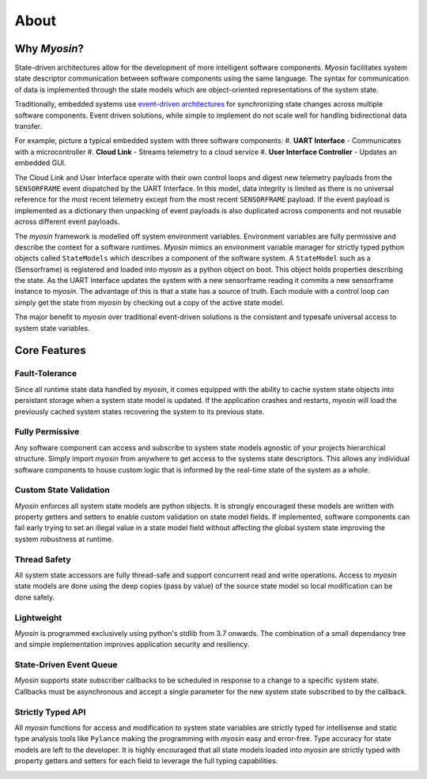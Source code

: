 =====
About
=====

Why *Myosin*?
-------------

State-driven architectures allow for the development of more intelligent software components. *Myosin* facilitates system state descriptor communication between software components using the same language. The syntax for communication of data is implemented through the state models which are object-oriented representations of the system state.

Traditionally, embedded systems use `event-driven architectures <https://en.wikipedia.org/wiki/Event-driven_architecture>`_ for synchronizing state changes across multiple software components. Event driven solutions, while simple to implement do not scale well for handling bidirectional data transfer.

For example, picture a typical embedded system with three software components:
#. **UART Interface** - Communicates with a microcontroller
#. **Cloud Link** - Streams telemetry to a cloud service
#. **User Interface Controller** - Updates an embedded GUI. 

.. image:: ../_static/event.png
    :align: center

The Cloud Link and User Interface operate with their own control loops and digest new telemetry payloads from the ``SENSORFRAME`` event dispatched by the UART Interface. In this model, data integrity is limited as there is no universal reference for the most recent telemetry except from the most recent ``SENSORFRAME`` payload. If the event payload is implemented as a dictionary then unpacking of event payloads is also duplicated across components and not reusable across different event payloads.

The *myosin* framework is modelled off system environment variables. Environment variables are fully permissive and describe the context for a software runtimes. *Myosin* mimics an environment variable manager for strictly typed python objects called ``StateModels`` which describes a component of the software system. A ``StateModel`` such as a (Sensorframe) is registered and loaded into *myosin* as a python object on boot. This object holds properties describing the state. As the UART Interface updates the system with a new sensorframe reading it commits a new sensorframe instance to *myosin*. The advantage of this is that a state has a source of truth. Each module with a control loop can simply get the state from *myosin* by checking out a copy of the active state model.

.. image:: ../_static/state.png
    :align: center

The major benefit to *myosin* over traditional event-driven solutions is the consistent and typesafe universal access to system state variables.

Core Features
-------------

Fault-Tolerance
~~~~~~~~~~~~~~~
Since all runtime state data handled by *myosin*, it comes equipped with the ability to cache system state objects into persistant storage when a system state model is updated. If the application crashes and restarts, *myosin* will load the previously cached system states recovering the system to its previous state.

Fully Permissive
~~~~~~~~~~~~~~~~
Any software component can access and subscribe to system state models agnostic of your projects hierarchical structure. Simply import *myosin* from anywhere to get access to the systems state descriptors. This allows any individual software components to house custom logic that is informed by the real-time state of the system as a whole.

Custom State Validation
~~~~~~~~~~~~~~~~~~~~~~~
*Myosin* enforces all system state models are python objects. It is strongly encouraged these models are written with property getters and setters to enable custom validation on state model fields. If implemented, software components can fail early trying to set an illegal value in a state model field without affecting the global system state improving the system robustness at runtime.

Thread Safety
~~~~~~~~~~~~~
All system state accessors are fully thread-safe and support concurrent read and write operations. Access to *myosin* state models are done using the deep copies (pass by value) of the source state model so local modification can be done safely.

Lightweight
~~~~~~~~~~~
*Myosin* is programmed exclusively using python's stdlib from 3.7 onwards. The combination of a small dependancy tree and simple implementation improves application security and resiliency.

State-Driven Event Queue
~~~~~~~~~~~~~~~~~~~~~~~~
*Myosin* supports state subscriber callbacks to be scheduled in response to a change to a specific system state. Callbacks must be asynchronous and accept a single parameter for the new system state subscribed to by the callback.

Strictly Typed API
~~~~~~~~~~~~~~~~~~
All *myosin* functions for access and modification to system state variables are strictly typed for intellisense and static type analysis tools like ``Pylance`` making the programming with *myosin* easy and error-free. Type accuracy for state models are left to the developer. It is highly encouraged that all state models loaded into *myosin* are strictly typed with property getters and setters for each field to leverage the full typing capabilities.

.. image:: ../_static/typing.gif
    :align: center


